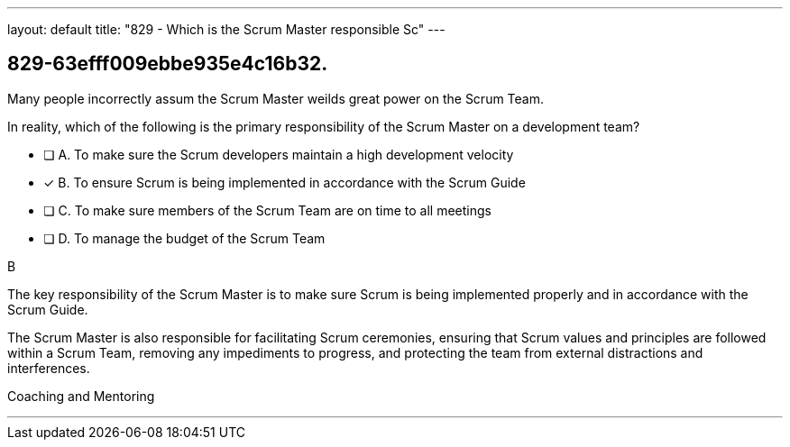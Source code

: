 ---
layout: default 
title: "829 - Which is the Scrum Master responsible Sc"
---


[#question]
== 829-63efff009ebbe935e4c16b32.

****

[#query]
--
Many people incorrectly assum the Scrum Master weilds great power on the Scrum Team.

In reality, which of the following is the primary responsibility of the Scrum Master on a development team?
--

[#list]
--
* [ ] A. To make sure the Scrum developers maintain a high development velocity
* [*] B. To ensure Scrum is being implemented in accordance with the Scrum Guide
* [ ] C. To make sure members of the Scrum Team are on time to all meetings
* [ ] D. To manage the budget of the Scrum Team

--
****

[#answer]
B

[#explanation]
--

The key responsibility of the Scrum Master is to make sure Scrum is being implemented properly and in accordance with the Scrum Guide.

The Scrum Master is also responsible for facilitating Scrum ceremonies, ensuring that Scrum values and principles are followed within a Scrum Team, removing any impediments to progress, and protecting the team from external distractions and interferences.

--

[#ka]
Coaching and Mentoring

'''

